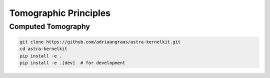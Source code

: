 .. _principles:


Tomographic Principles
======================

Computed Tomography
-------------------

.. code-block:: python

    git clone https://github.com/adriaangraas/astra-kernelkit.git
    cd astra-kernelkit
    pip install -e .
    pip install -e .[dev]  # for development
